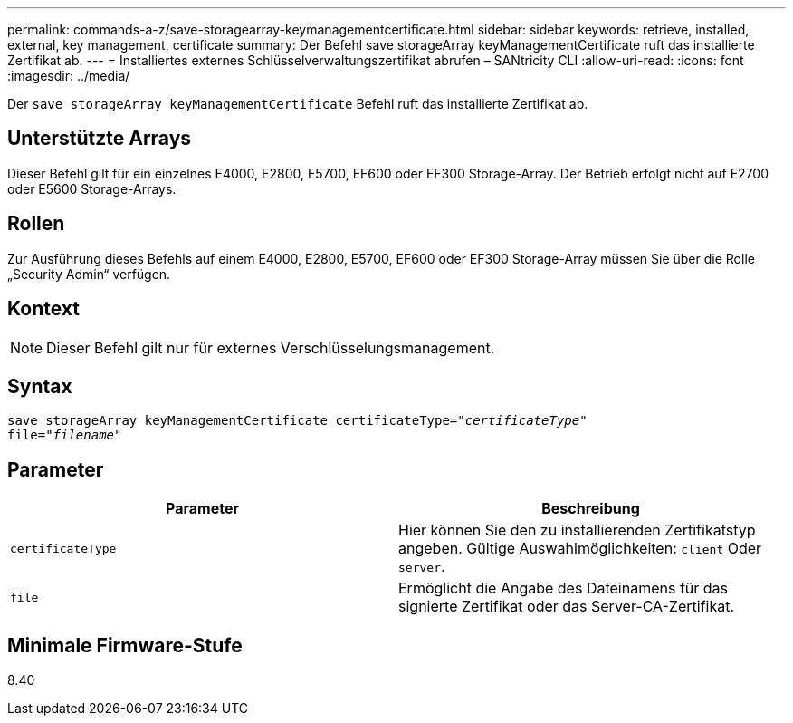 ---
permalink: commands-a-z/save-storagearray-keymanagementcertificate.html 
sidebar: sidebar 
keywords: retrieve, installed, external, key management, certificate 
summary: Der Befehl save storageArray keyManagementCertificate ruft das installierte Zertifikat ab. 
---
= Installiertes externes Schlüsselverwaltungszertifikat abrufen – SANtricity CLI
:allow-uri-read: 
:icons: font
:imagesdir: ../media/


[role="lead"]
Der `save storageArray keyManagementCertificate` Befehl ruft das installierte Zertifikat ab.



== Unterstützte Arrays

Dieser Befehl gilt für ein einzelnes E4000, E2800, E5700, EF600 oder EF300 Storage-Array. Der Betrieb erfolgt nicht auf E2700 oder E5600 Storage-Arrays.



== Rollen

Zur Ausführung dieses Befehls auf einem E4000, E2800, E5700, EF600 oder EF300 Storage-Array müssen Sie über die Rolle „Security Admin“ verfügen.



== Kontext

[NOTE]
====
Dieser Befehl gilt nur für externes Verschlüsselungsmanagement.

====


== Syntax

[source, cli, subs="+macros"]
----

save storageArray keyManagementCertificate certificateType=pass:quotes["_certificateType_"]
file=pass:quotes["_filename_"]
----


== Parameter

[cols="2*"]
|===
| Parameter | Beschreibung 


 a| 
`certificateType`
 a| 
Hier können Sie den zu installierenden Zertifikatstyp angeben. Gültige Auswahlmöglichkeiten: `client` Oder `server`.



 a| 
`file`
 a| 
Ermöglicht die Angabe des Dateinamens für das signierte Zertifikat oder das Server-CA-Zertifikat.

|===


== Minimale Firmware-Stufe

8.40
